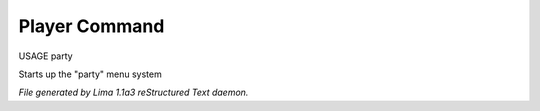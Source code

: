 Player Command
==============

USAGE party

Starts up the "party" menu system



*File generated by Lima 1.1a3 reStructured Text daemon.*
